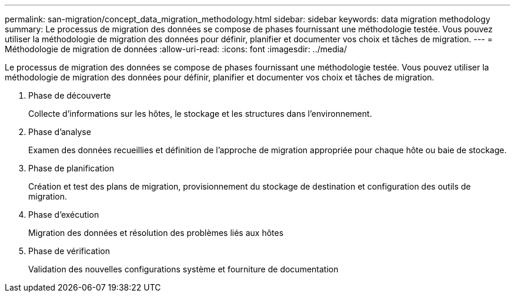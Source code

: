 ---
permalink: san-migration/concept_data_migration_methodology.html 
sidebar: sidebar 
keywords: data migration methodology 
summary: Le processus de migration des données se compose de phases fournissant une méthodologie testée. Vous pouvez utiliser la méthodologie de migration des données pour définir, planifier et documenter vos choix et tâches de migration. 
---
= Méthodologie de migration de données
:allow-uri-read: 
:icons: font
:imagesdir: ../media/


[role="lead"]
Le processus de migration des données se compose de phases fournissant une méthodologie testée. Vous pouvez utiliser la méthodologie de migration des données pour définir, planifier et documenter vos choix et tâches de migration.

. Phase de découverte
+
Collecte d'informations sur les hôtes, le stockage et les structures dans l'environnement.

. Phase d'analyse
+
Examen des données recueillies et définition de l'approche de migration appropriée pour chaque hôte ou baie de stockage.

. Phase de planification
+
Création et test des plans de migration, provisionnement du stockage de destination et configuration des outils de migration.

. Phase d'exécution
+
Migration des données et résolution des problèmes liés aux hôtes

. Phase de vérification
+
Validation des nouvelles configurations système et fourniture de documentation


